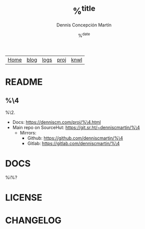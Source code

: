 #+title: %^{title}
#+description: %^{description}
#+author: Dennis Concepción Martín
#+date: %^{date}
#+html_head: <link rel="stylesheet" type="text/css" href="../style.css" />

#+attr_html: :class menu
| [[file:../index.org][Home]] | [[file:../blog/index.org][blog]] | [[file:../logs/index.org][logs]] | [[file:../proj/index.org][proj]] | [[file:../knwl/index.org][knwl]] |

* README
:PROPERTIES:
:EXPORT_FILE_NAME: ~/source/%^{repo-name}/README
:EXPORT_OPTIONS: toc:nil
:END:

** %\4

%\2.

- Docs: [[https://denniscm.com/proj/%\4.html]]
- Main repo on SourceHut: [[https://git.sr.ht/~denniscmartin/%\4]]
  - Mirrors:
    - Github: [[https://github.com/denniscmartin/%\4]]
    - Gitlab: [[https://gitlab.com/denniscmartin/%\4]]


* DOCS
:PROPERTIES:
:EXPORT_FILE_NAME: ~/source/%\4/DOCS
:END:

%i%?

* LICENSE
:PROPERTIES:
:EXPORT_FILE_NAME: ~/source/%\4/LICENSE
:EXPORT_OPTIONS: toc:nil
:END:



* CHANGELOG
:PROPERTIES:
:EXPORT_FILE_NAME: ~/source/%\4/CHANGELOG
:END:


